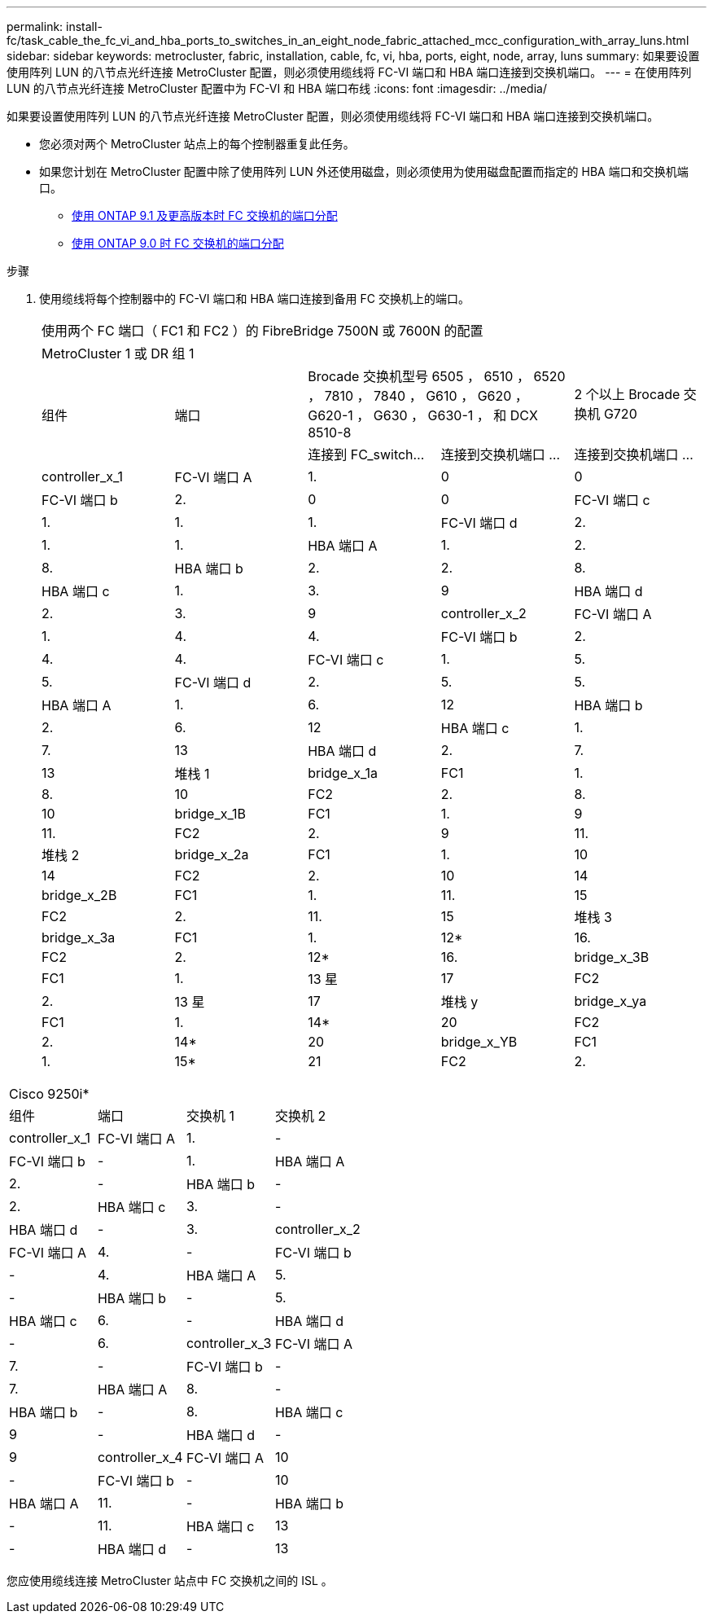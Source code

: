 ---
permalink: install-fc/task_cable_the_fc_vi_and_hba_ports_to_switches_in_an_eight_node_fabric_attached_mcc_configuration_with_array_luns.html 
sidebar: sidebar 
keywords: metrocluster, fabric, installation, cable, fc, vi, hba, ports, eight, node, array, luns 
summary: 如果要设置使用阵列 LUN 的八节点光纤连接 MetroCluster 配置，则必须使用缆线将 FC-VI 端口和 HBA 端口连接到交换机端口。 
---
= 在使用阵列 LUN 的八节点光纤连接 MetroCluster 配置中为 FC-VI 和 HBA 端口布线
:icons: font
:imagesdir: ../media/


[role="lead"]
如果要设置使用阵列 LUN 的八节点光纤连接 MetroCluster 配置，则必须使用缆线将 FC-VI 端口和 HBA 端口连接到交换机端口。

* 您必须对两个 MetroCluster 站点上的每个控制器重复此任务。
* 如果您计划在 MetroCluster 配置中除了使用阵列 LUN 外还使用磁盘，则必须使用为使用磁盘配置而指定的 HBA 端口和交换机端口。
+
** xref:concept_port_assignments_for_fc_switches_when_using_ontap_9_1_and_later.adoc[使用 ONTAP 9.1 及更高版本时 FC 交换机的端口分配]
** xref:concept_port_assignments_for_fc_switches_when_using_ontap_9_0.adoc[使用 ONTAP 9.0 时 FC 交换机的端口分配]




.步骤
. 使用缆线将每个控制器中的 FC-VI 端口和 HBA 端口连接到备用 FC 交换机上的端口。
+
|===


5+| 使用两个 FC 端口（ FC1 和 FC2 ）的 FibreBridge 7500N 或 7600N 的配置 


5+| MetroCluster 1 或 DR 组 1 


.2+| 组件 .2+| 端口 2+| Brocade 交换机型号 6505 ， 6510 ， 6520 ， 7810 ， 7840 ， G610 ， G620 ， G620-1 ， G630 ， G630-1 ， 和 DCX 8510-8 | 2 个以上 Brocade 交换机 G720 


| 连接到 FC_switch... | 连接到交换机端口 ... | 连接到交换机端口 ... 


 a| 
controller_x_1
 a| 
FC-VI 端口 A
 a| 
1.
 a| 
0
 a| 
0



 a| 
FC-VI 端口 b
 a| 
2.
 a| 
0
 a| 
0



 a| 
FC-VI 端口 c
 a| 
1.
 a| 
1.
 a| 
1.



 a| 
FC-VI 端口 d
 a| 
2.
 a| 
1.
 a| 
1.



 a| 
HBA 端口 A
 a| 
1.
 a| 
2.
 a| 
8.



 a| 
HBA 端口 b
 a| 
2.
 a| 
2.
 a| 
8.



 a| 
HBA 端口 c
 a| 
1.
 a| 
3.
 a| 
9



 a| 
HBA 端口 d
 a| 
2.
 a| 
3.
 a| 
9



 a| 
controller_x_2
 a| 
FC-VI 端口 A
 a| 
1.
 a| 
4.
 a| 
4.



 a| 
FC-VI 端口 b
 a| 
2.
 a| 
4.
 a| 
4.



 a| 
FC-VI 端口 c
 a| 
1.
 a| 
5.
 a| 
5.



 a| 
FC-VI 端口 d
 a| 
2.
 a| 
5.
 a| 
5.



 a| 
HBA 端口 A
 a| 
1.
 a| 
6.
 a| 
12



 a| 
HBA 端口 b
 a| 
2.
 a| 
6.
 a| 
12



 a| 
HBA 端口 c
 a| 
1.
 a| 
7.
 a| 
13



 a| 
HBA 端口 d
 a| 
2.
 a| 
7.
 a| 
13



 a| 
堆栈 1
 a| 
bridge_x_1a
 a| 
FC1
 a| 
1.
 a| 
8.



 a| 
10
 a| 
FC2
 a| 
2.



 a| 
8.
 a| 
10
 a| 
bridge_x_1B
 a| 
FC1



 a| 
1.
 a| 
9
 a| 
11.



 a| 
FC2
 a| 
2.
 a| 
9
 a| 
11.
 a| 
堆栈 2



 a| 
bridge_x_2a
 a| 
FC1
 a| 
1.
 a| 
10



 a| 
14
 a| 
FC2
 a| 
2.



 a| 
10
 a| 
14
 a| 
bridge_x_2B
 a| 
FC1



 a| 
1.
 a| 
11.
 a| 
15
 a| 
FC2



 a| 
2.
 a| 
11.
 a| 
15
 a| 
堆栈 3
 a| 
bridge_x_3a



 a| 
FC1
 a| 
1.
 a| 
12*



 a| 
16.
 a| 
FC2
 a| 
2.
 a| 
12*



 a| 
16.
 a| 
bridge_x_3B
 a| 
FC1
 a| 
1.



 a| 
13 星
 a| 
17
 a| 
FC2
 a| 
2.



 a| 
13 星
 a| 
17
 a| 
堆栈 y
 a| 
bridge_x_ya
 a| 
FC1



 a| 
1.
 a| 
14*
 a| 
20



 a| 
FC2
 a| 
2.
 a| 
14*
 a| 
20



 a| 
bridge_x_YB
 a| 
FC1
 a| 
1.
 a| 
15*



 a| 
21
 a| 
FC2
 a| 
2.
 a| 
15*

|===


|===


4+| Cisco 9250i* 


| 组件 | 端口 | 交换机 1 | 交换机 2 


 a| 
controller_x_1
 a| 
FC-VI 端口 A
 a| 
1.
 a| 
-



 a| 
FC-VI 端口 b
 a| 
-
 a| 
1.



 a| 
HBA 端口 A
 a| 
2.
 a| 
-



 a| 
HBA 端口 b
 a| 
-
 a| 
2.



 a| 
HBA 端口 c
 a| 
3.
 a| 
-



 a| 
HBA 端口 d
 a| 
-
 a| 
3.



 a| 
controller_x_2
 a| 
FC-VI 端口 A
 a| 
4.
 a| 
-



 a| 
FC-VI 端口 b
 a| 
-
 a| 
4.



 a| 
HBA 端口 A
 a| 
5.
 a| 
-



 a| 
HBA 端口 b
 a| 
-
 a| 
5.



 a| 
HBA 端口 c
 a| 
6.
 a| 
-



 a| 
HBA 端口 d
 a| 
-
 a| 
6.



 a| 
controller_x_3
 a| 
FC-VI 端口 A
 a| 
7.
 a| 
-



 a| 
FC-VI 端口 b
 a| 
-
 a| 
7.



 a| 
HBA 端口 A
 a| 
8.
 a| 
-



 a| 
HBA 端口 b
 a| 
-
 a| 
8.



 a| 
HBA 端口 c
 a| 
9
 a| 
-



 a| 
HBA 端口 d
 a| 
-
 a| 
9



 a| 
controller_x_4
 a| 
FC-VI 端口 A
 a| 
10
 a| 
-



 a| 
FC-VI 端口 b
 a| 
-
 a| 
10



 a| 
HBA 端口 A
 a| 
11.
 a| 
-



 a| 
HBA 端口 b
 a| 
-
 a| 
11.



 a| 
HBA 端口 c
 a| 
13
 a| 
-



 a| 
HBA 端口 d
 a| 
-
 a| 
13

|===
您应使用缆线连接 MetroCluster 站点中 FC 交换机之间的 ISL 。
